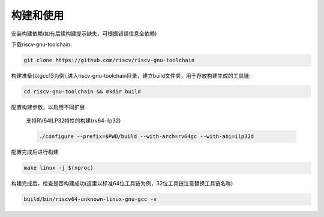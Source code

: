 .. _general_compile_and_use:

构建和使用
============================

安装构建依赖(如有后续构建提示缺失，可根据错误信息全依赖)

.. tabs::

   .. code-tab:: bash Ubuntu环境

      apt-get install -y make diffutils autoconf automake autotools-dev curl python3 python3-pip libmpc-dev libmpfr-dev libgmp-dev gawk build-essential bison flex texinfo gperf libtool patchutils bc zlib1g-dev libexpat-dev ninja-build git cmake libglib2.0-dev

   .. code-tab:: bash OpenEuler/RevyOS环境

      dnf install -y make diffutils autoconf automake python3 libmpc-devel mpfr-devel gmp-devel gawk  bison flex texinfo patchutils gcc gcc-c++ zlib-devel expat-devel

下载riscv-gnu-toolchain:

.. code-block:: bash

   git clone https://github.com/riscv/riscv-gnu-toolchain

构建准备(以gcc13为例),进入riscv-gnu-toolchain目录，建立build文件夹，用于存放构建生成的工具链:

.. code-block:: bash

   cd riscv-gnu-toolchain && mkdir build

配置构建参数，以启用不同扩展

 支持RV64ILP32特性的构建(rv64-ilp32)

 .. code-block:: bash

   ./configure --prefix=$PWD/build --with-arch=rv64gc --with-abi=ilp32d

配置完成后进行构建

.. code-block:: bash

   make linux -j $(nproc)

构建完成后，检查是否构建成功(这里以标准64位工具链为例，32位工具链注意替换工具链名称)

.. code-block:: bash
   
   build/bin/riscv64-unknown-linux-gnu-gcc -v

